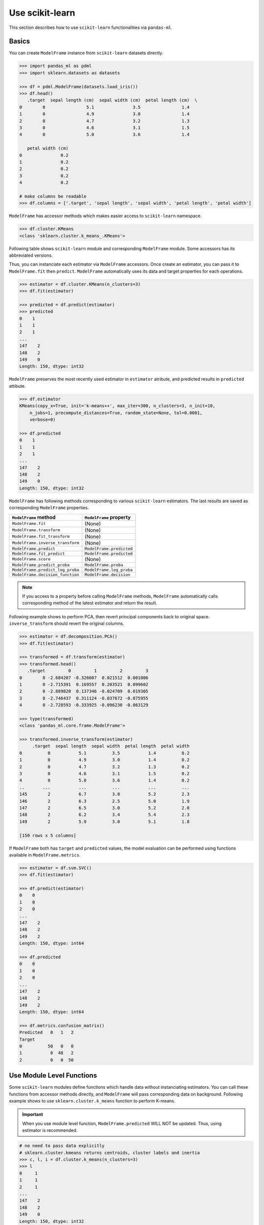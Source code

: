 
Use scikit-learn
================

This section describes how to use ``scikit-learn`` functionalities via ``pandas-ml``.

Basics
------

You can create ``ModelFrame`` instance from ``scikit-learn`` datasets directly.

.. code-block:: python

   >>> import pandas_ml as pdml
   >>> import sklearn.datasets as datasets

   >>> df = pdml.ModelFrame(datasets.load_iris())
   >>> df.head()
      .target  sepal length (cm)  sepal width (cm)  petal length (cm)  \
   0        0                5.1               3.5                1.4
   1        0                4.9               3.0                1.4
   2        0                4.7               3.2                1.3
   3        0                4.6               3.1                1.5
   4        0                5.0               3.6                1.4

      petal width (cm)
   0               0.2
   1               0.2
   2               0.2
   3               0.2
   4               0.2

   # make columns be readable
   >>> df.columns = ['.target', 'sepal length', 'sepal width', 'petal length', 'petal width']

``ModelFrame`` has accessor methods which makes easier access to ``scikit-learn`` namespace.

.. code-block:: python

   >>> df.cluster.KMeans
   <class 'sklearn.cluster.k_means_.KMeans'>

Following table shows ``scikit-learn`` module and corresponding ``ModelFrame`` module. Some accessors has its abbreviated versions.

================================  ======================================================
``scikit-learn``                  ``ModelFrame`` accessor
================================  ======================================================
``sklearn.calibration``           ``ModelFrame.calibration``
``sklearn.cluster``               ``ModelFrame.cluster``
``sklearn.covariance``            ``ModelFrame.covariance``
``sklearn.cross_decomposition``   ``ModelFrame.cross_decomposition``
``sklearn.cross_validation``      ``ModelFrame.cross_validation``, ``crv`` (deprecated)
``sklearn.datasets``              (not accesible from accessor)
``sklearn.decomposition``         ``ModelFrame.decomposition``
``sklearn.discriminant_analysis`` ``ModelFrame.discriminant_analysis``, ``da``
``sklearn.dummy``                 ``ModelFrame.dummy``
``sklearn.ensemble``              ``ModelFrame.ensemble``
``sklearn.feature_extraction``    ``ModelFrame.feature_extraction``
``sklearn.feature_selection``     ``ModelFrame.feature_selection``
``sklearn.gaussian_process``      ``ModelFrame.gaussian_process``, ``gp``
``sklearn.grid_search``           ``ModelFrame.grid_search`` (deprecated)
``sklearn.isotonic``              ``ModelFrame.isotonic``
``sklearn.kernel_approximation``  ``ModelFrame.kernel_approximation``
``sklearn.kernel_ridge``          ``ModelFrame.kernel_ridge``
``sklearn.lda``                   ``ModelFrame.lda`` (deprecated)
``sklearn.learning_curve``        ``ModelFrame.learning_curve`` (deprecated)
``sklearn.linear_model``          ``ModelFrame.linear_model``, ``lm``
``sklearn.manifold``              ``ModelFrame.manifold``
``sklearn.metrics``               ``ModelFrame.metrics``
``sklearn.mixture``               ``ModelFrame.mixture``
``sklearn.model_selection``       ``ModelFrame.model_selection``, ``ms``
``sklearn.multiclass``            ``ModelFrame.multiclass``
``sklearn.multioutput``           ``ModelFrame.multioutput``
``sklearn.naive_bayes``           ``ModelFrame.naive_bayes``
``sklearn.neighbors``             ``ModelFrame.neighbors``
``sklearn.neural_network``        ``ModelFrame.neural_network``
``sklearn.pipeline``              ``ModelFrame.pipeline``
``sklearn.preprocessing``         ``ModelFrame.preprocessing``, ``pp``
``sklearn.qda``                   ``ModelFrame.qda`` (deprecated)
``sklearn.semi_supervised``       ``ModelFrame.semi_supervised``
``sklearn.svm``                   ``ModelFrame.svm``
``sklearn.tree``                  ``ModelFrame.tree``
``sklearn.utils``                 (not accesible from accessor)
================================  ==========================================

Thus, you can instanciate each estimator via ``ModelFrame`` accessors. Once create an estimator, you can pass it to ``ModelFrame.fit`` then ``predict``. ``ModelFrame`` automatically uses its data and target properties for each operations.

.. code-block:: python

   >>> estimator = df.cluster.KMeans(n_clusters=3)
   >>> df.fit(estimator)

   >>> predicted = df.predict(estimator)
   >>> predicted
   0    1
   1    1
   2    1
   ...
   147    2
   148    2
   149    0
   Length: 150, dtype: int32

``ModelFrame`` preserves the most recently used estimator in ``estimator`` atribute, and predicted results in ``predicted`` attibute.

.. code-block:: python

   >>> df.estimator
   KMeans(copy_x=True, init='k-means++', max_iter=300, n_clusters=3, n_init=10,
       n_jobs=1, precompute_distances=True, random_state=None, tol=0.0001,
       verbose=0)

   >>> df.predicted
   0    1
   1    1
   2    1
   ...
   147    2
   148    2
   149    0
   Length: 150, dtype: int32

``ModelFrame`` has following methods corresponding to various ``scikit-learn`` estimators. The last results are saved as corresponding ``ModelFrame`` properties.

================================  ==========================================
``ModelFrame`` method             ``ModelFrame`` property
================================  ==========================================
``ModelFrame.fit``                (None)
``ModelFrame.transform``          (None)
``ModelFrame.fit_transform``      (None)
``ModelFrame.inverse_transform``  (None)
``ModelFrame.predict``            ``ModelFrame.predicted``
``ModelFrame.fit_predict``        ``ModelFrame.predicted``
``ModelFrame.score``              (None)
``ModelFrame.predict_proba``      ``ModelFrame.proba``
``ModelFrame.predict_log_proba``  ``ModelFrame.log_proba``
``ModelFrame.decision_function``  ``ModelFrame.decision``
================================  ==========================================

.. note:: If you access to a property before calling ``ModelFrame`` methods, ``ModelFrame`` automatically calls corresponding method of the latest estimator and return the result.

Following example shows to perform PCA, then revert principal components back to original space. ``inverse_transform`` should revert the original columns.

.. code-block:: python

   >>> estimator = df.decomposition.PCA()
   >>> df.fit(estimator)

   >>> transformed = df.transform(estimator)
   >>> transformed.head()
      .target         0         1         2         3
   0        0 -2.684207 -0.326607  0.021512  0.001006
   1        0 -2.715391  0.169557  0.203521  0.099602
   2        0 -2.889820  0.137346 -0.024709  0.019305
   3        0 -2.746437  0.311124 -0.037672 -0.075955
   4        0 -2.728593 -0.333925 -0.096230 -0.063129

   >>> type(transformed)
   <class 'pandas_ml.core.frame.ModelFrame'>

   >>> transformed.inverse_transform(estimator)
        .target  sepal length  sepal width  petal length  petal width
   0          0           5.1          3.5           1.4          0.2
   1          0           4.9          3.0           1.4          0.2
   2          0           4.7          3.2           1.3          0.2
   3          0           4.6          3.1           1.5          0.2
   4          0           5.0          3.6           1.4          0.2
   ..       ...           ...          ...           ...          ...
   145        2           6.7          3.0           5.2          2.3
   146        2           6.3          2.5           5.0          1.9
   147        2           6.5          3.0           5.2          2.0
   148        2           6.2          3.4           5.4          2.3
   149        2           5.9          3.0           5.1          1.8

   [150 rows x 5 columns]


If ``ModelFrame`` both has ``target`` and ``predicted`` values, the model evaluation can be performed using functions available in ``ModelFrame.metrics``.

.. code-block:: python

   >>> estimator = df.svm.SVC()
   >>> df.fit(estimator)

   >>> df.predict(estimator)
   0    0
   1    0
   2    0
   ...
   147    2
   148    2
   149    2
   Length: 150, dtype: int64

   >>> df.predicted
   0    0
   1    0
   2    0
   ...
   147    2
   148    2
   149    2
   Length: 150, dtype: int64

   >>> df.metrics.confusion_matrix()
   Predicted   0   1   2
   Target
   0          50   0   0
   1           0  48   2
   2           0   0  50

Use Module Level Functions
--------------------------

Some ``scikit-learn`` modules define functions which handle data without instanciating estimators. You can call these functions from accessor methods directly, and ``ModelFrame`` will pass corresponding data on background. Following example shows to use ``sklearn.cluster.k_means`` function to perform K-means.

.. important:: When you use module level function, ``ModelFrame.predicted`` WILL NOT be updated. Thus, using estimator is recommended.

.. code-block:: python

   # no need to pass data explicitly
   # sklearn.cluster.kmeans returns centroids, cluster labels and inertia
   >>> c, l, i = df.cluster.k_means(n_clusters=3)
   >>> l
   0     1
   1     1
   2     1
   ...
   147    2
   148    2
   149    0
   Length: 150, dtype: int32

Pipeline
--------

``ModelFrame`` can handle pipeline as the same as normal estimators.

.. code-block:: python

   >>> estimators = [('reduce_dim', df.decomposition.PCA()),
   ...               ('svm', df.svm.SVC())]
   >>> pipe = df.pipeline.Pipeline(estimators)
   >>> df.fit(pipe)

   >>> df.predict(pipe)
   0    0
   1    0
   2    0
   ...
   147    2
   148    2
   149    2
   Length: 150, dtype: int64

Above expression is the same as below:

.. code-block:: python

   >>> df2 = df.copy()
   >>> df2 = df2.fit_transform(df2.decomposition.PCA())
   >>> svm = df2.svm.SVC()
   >>> df2.fit(svm)
   SVC(C=1.0, cache_size=200, class_weight=None, coef0=0.0, degree=3, gamma=0.0,
     kernel='rbf', max_iter=-1, probability=False, random_state=None,
     shrinking=True, tol=0.001, verbose=False)
   >>> df2.predict(svm)
   0     0
   1     0
   2     0
   ...
   147    2
   148    2
   149    2
   Length: 150, dtype: int64


Cross Validation
----------------

``scikit-learn`` has some classes for cross validation. ``cross_validation.train_test_split`` splits data to training and test set. You can access to the function via ``cross_validation`` accessor.

.. code-block:: python

   >>> train_df, test_df = df.model_selection.train_test_split()
   >>> train_df
        .target  sepal length  sepal width  petal length  petal width
   124        2           6.7          3.3           5.7          2.1
   117        2           7.7          3.8           6.7          2.2
   123        2           6.3          2.7           4.9          1.8
   65         1           6.7          3.1           4.4          1.4
   133        2           6.3          2.8           5.1          1.5
   ..       ...           ...          ...           ...          ...
   93         1           5.0          2.3           3.3          1.0
   46         0           5.1          3.8           1.6          0.2
   121        2           5.6          2.8           4.9          2.0
   91         1           6.1          3.0           4.6          1.4
   147        2           6.5          3.0           5.2          2.0

   [112 rows x 5 columns]


   >>> test_df
        .target  sepal length  sepal width  petal length  petal width
   146        2           6.3          2.5           5.0          1.9
   75         1           6.6          3.0           4.4          1.4
   138        2           6.0          3.0           4.8          1.8
   77         1           6.7          3.0           5.0          1.7
   36         0           5.5          3.5           1.3          0.2
   ..       ...           ...          ...           ...          ...
   14         0           5.8          4.0           1.2          0.2
   141        2           6.9          3.1           5.1          2.3
   100        2           6.3          3.3           6.0          2.5
   83         1           6.0          2.7           5.1          1.6
   114        2           5.8          2.8           5.1          2.4

   [38 rows x 5 columns]


You can iterate over Splitter classes via ``ModelFrame.model_selection.iterate`` which returns ``ModelFrame`` corresponding to training and test data.

.. code-block:: python

   >>> kf = df.model_selection.KFold(n_splits=3)
   >>> for train_df, test_df in df.cross_validation.iterate(kf):
   ...    print('training set shape: ', train_df.shape,
   ...          'test set shape: ', test_df.shape)
   training set shape:  (112, 5) test set shape:  (38, 5)
   training set shape:  (112, 5) test set shape:  (38, 5)
   training set shape:  (112, 5) test set shape:  (38, 5)

Grid Search
-----------

You can perform grid search using ``ModelFrame.fit``.

.. code-block:: python

   >>> tuned_parameters = [{'kernel': ['rbf'], 'gamma': [1e-3, 1e-4],
   ...                     'C': [1, 10, 100]},
   ...                    {'kernel': ['linear'], 'C': [1, 10, 100]}]

   >>> df = pdml.ModelFrame(datasets.load_digits())
   >>> cv = df.model_selection.GridSearchCV(df.svm.SVC(C=1), tuned_parameters,
   ...                                      cv=5)

   >>> df.fit(cv)

   >>> cv.best_estimator_
   SVC(C=10, cache_size=200, class_weight=None, coef0=0.0, degree=3, gamma=0.001,
     kernel='rbf', max_iter=-1, probability=False, random_state=None,
     shrinking=True, tol=0.001, verbose=False)

In addition, ``ModelFrame.grid_search`` has a ``describe`` function to organize each grid search result as ``ModelFrame`` accepting estimator.

.. code-block:: python

   >>> df.model_selection.describe(cv)
          mean       std    C   gamma  kernel
   0  0.974108  0.013139    1  0.0010     rbf
   1  0.951416  0.020010    1  0.0001     rbf
   2  0.975372  0.011280   10  0.0010     rbf
   3  0.962534  0.020218   10  0.0001     rbf
   4  0.975372  0.011280  100  0.0010     rbf
   5  0.964695  0.016686  100  0.0001     rbf
   6  0.951811  0.018410    1     NaN  linear
   7  0.951811  0.018410   10     NaN  linear
   8  0.951811  0.018410  100     NaN  linear
